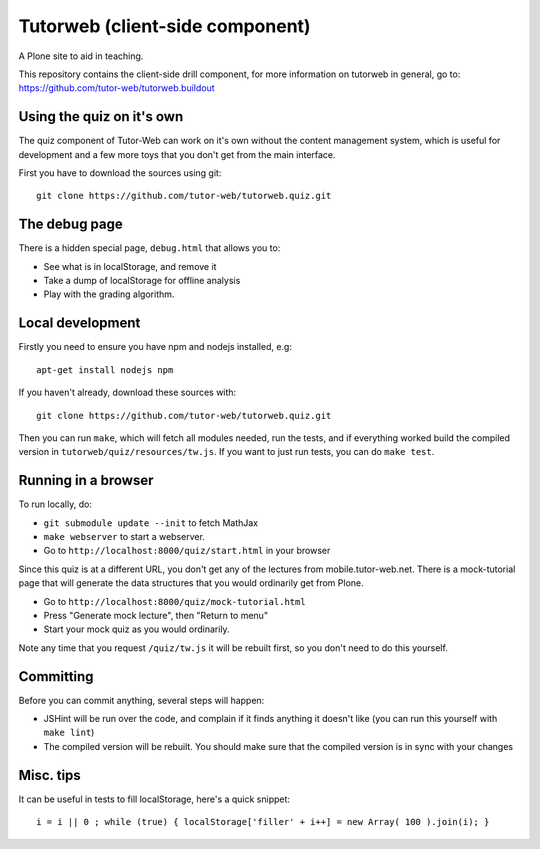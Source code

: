Tutorweb (client-side component)
^^^^^^^^^^^^^^^^^^^^^^^^^^^^^^^^

A Plone site to aid in teaching.

This repository contains the client-side drill component, for more information
on tutorweb in general, go to: https://github.com/tutor-web/tutorweb.buildout

Using the quiz on it's own
--------------------------

The quiz component of Tutor-Web can work on it's own without the content
management system, which is useful for development and a few more toys that you
don't get from the main interface.

First you have to download the sources using git::

    git clone https://github.com/tutor-web/tutorweb.quiz.git

The debug page
--------------

There is a hidden special page, ``debug.html`` that allows you to:

* See what is in localStorage, and remove it
* Take a dump of localStorage for offline analysis
* Play with the grading algorithm.

Local development
-----------------

Firstly you need to ensure you have npm and nodejs installed, e.g::

    apt-get install nodejs npm

If you haven't already, download these sources with::

    git clone https://github.com/tutor-web/tutorweb.quiz.git

Then you can run ``make``, which will fetch all modules needed, run the tests,
and if everything worked build the compiled version in
``tutorweb/quiz/resources/tw.js``. If you want to just run tests, you can do
``make test``.

Running in a browser
--------------------

To run locally, do:

* ``git submodule update --init`` to fetch MathJax
* ``make webserver`` to start a webserver.
* Go to ``http://localhost:8000/quiz/start.html`` in your browser

Since this quiz is at a different URL, you don't get any of the lectures from
mobile.tutor-web.net. There is a mock-tutorial page that will generate the data
structures that you would ordinarily get from Plone.

* Go to ``http://localhost:8000/quiz/mock-tutorial.html``
* Press "Generate mock lecture", then "Return to menu"
* Start your mock quiz as you would ordinarily.

Note any time that you request ``/quiz/tw.js`` it will be rebuilt first, so you
don't need to do this yourself.

Committing
----------

Before you can commit anything, several steps will happen:

* JSHint will be run over the code, and complain if it finds anything it
  doesn't like (you can run this yourself with ``make lint``)
* The compiled version will be rebuilt. You should make sure that the compiled
  version is in sync with your changes

Misc. tips
----------

It can be useful in tests to fill localStorage, here's a quick snippet::

    i = i || 0 ; while (true) { localStorage['filler' + i++] = new Array( 100 ).join(i); }
